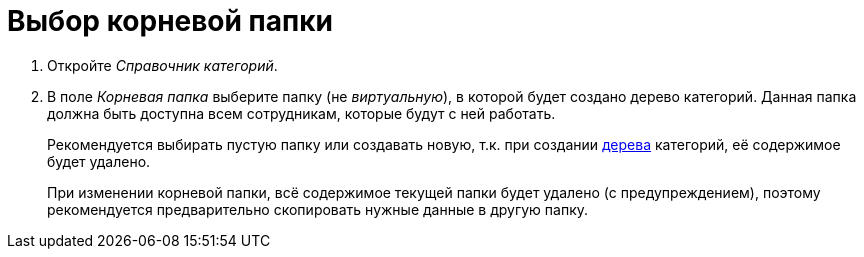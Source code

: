 = Выбор корневой папки

. Откройте _Справочник категорий_.
. В поле _Корневая папка_ выберите папку (не _виртуальную_), в которой будет создано дерево категорий. Данная папка должна быть доступна всем сотрудникам, которые будут с ней работать.
+
Рекомендуется выбирать пустую папку или создавать новую, т.к. при создании xref:categories/rebuild-folder-tree.adoc[дерева] категорий, её содержимое будет удалено.
+
При изменении корневой папки, всё содержимое текущей папки будет удалено (с предупреждением), поэтому рекомендуется предварительно скопировать нужные данные в другую папку.
